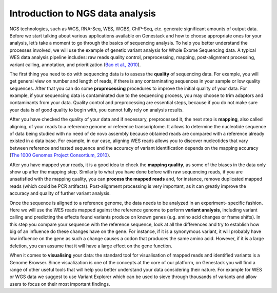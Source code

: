Introduction to NGS data analysis
=================================

NGS technologies, such as WGS, RNA-Seq, WES, WGBS, ChIP-Seq, etc. generate significant amounts of output data.
Before we start talking about various applications available on Genestack and how to choose appropriate
ones for your analysis, let’s take a moment to go through the basics of sequencing analysis. To
help you better understand the processes involved, we will use the example of genetic variant
analysis for Whole Exome Sequencing data. A typical WES data analysis pipeline includes: raw
reads quality control, preprocessing, mapping, post-alignment processing, variant calling,
annotation, and prioritization  (`Bao et al., 2010`_).

The first thing you need to do with sequencing data is to assess the **quality** of sequencing data.
For example, you will get general view on number and length of reads,
if there is any contaminating sequences in your sample or low quality sequences. After that you can
do some **proprecessing** procedures to improve the initial quality of your data. For example,
if your sequencing data is contaminated due to the sequencing process,
you may choose to trim adaptors and contaminants from your data. Quality control and preprocessing
are essential steps, because if you do not
make sure your data is of good quality to begin with, you cannot fully rely on analysis results.

After you have checked the quality of your data and if necessary, preprocessed it, the next step
is **mapping**, also called aligning, of your reads to a reference genome or reference transcriptome.
It allows to determine the nucleotide sequence of data being studied with no need of de novo
assembly because obtained reads are compared with a reference already existed in a data base.
For example, in our case, aligning WES reads allows you to discover nucleotides that vary
between reference and tested sequence and the accuracy of variant identification depends
on the mapping accuracy (`The 1000 Genomes Project Consortium, 2010`_).

After you have mapped your reads, it is a good idea to check the **mapping quality**, as
some of the biases in the data only show up after the mapping step. Similarly to what you have
done before with raw sequencing reads, if you are unsatisfied with the mapping quality, you can
**process the mapped reads** and, for instance, remove duplicated mapped reads (which could be PCR
artifacts). Post-alignment processing is very important, as it can greatly improve the accuracy
and quality of further variant analysis.

Once the sequence is aligned to a reference genome, the data needs to be analyzed in an experiment-
specific fashion. Here we will use the WES reads mapped against the reference genome to perform
**variant analysis**, including variant calling and predicting the effects  found variants produce
on known genes (e.g. amino acid changes or frame shifts). In this step you compare your sequence
with the reference sequence, look at all the differences and try to establish how big of an
influence do these changes have on the gene. For instance, if it is a synonymous variant, it will
probably have low influence on the gene as such a change causes a codon that produces the same
amino acid. However, if it is a large deletion, you can assume that it will have a large effect
on the gene function.

When it comes to **visualising** your data: the standard tool for visualisation of mapped reads and
identified variants is a Genome Browser. Since visualization is one of the concepts at the core
of our platform, on Genestack you will find a range of other useful tools that will help you
better understand your data considering their nature. For example for WES or WGS data we suggest
to use Variant Explorer which can be used to sieve through thousands of variants and  allow users
to focus on their most important findings.

.. _`Bao et al., 2010`: https://www.ncbi.nlm.nih.gov/pmc/articles/PMC4179624/
.. _`The 1000 Genomes Project Consortium, 2010`: http://www.nature.com/nature/journal/v467/n7319/full/nature09534.html
